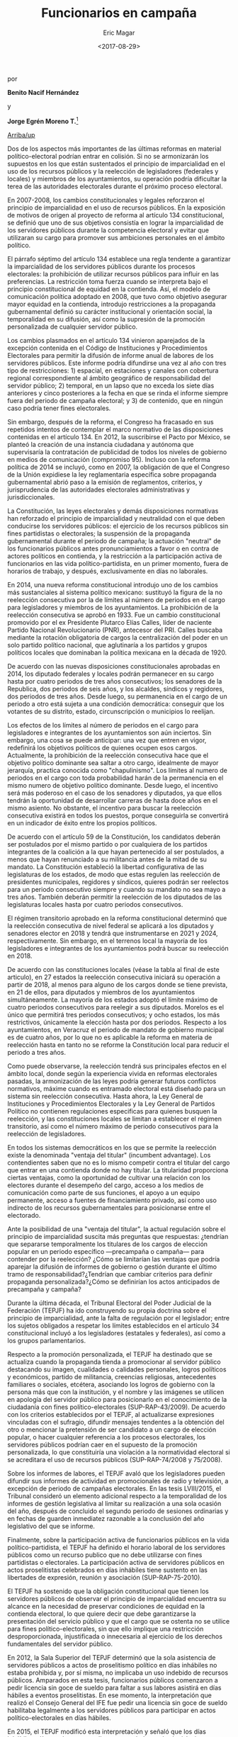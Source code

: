 #+TITLE: Funcionarios en campaña
#+AUTHOR: Eric Magar
#+DATE:  <2017-08-29>
#+OPTIONS: toc:nil # don't place toc in default location
# # will change captions to Spanish, see https://lists.gnu.org/archive/html/emacs-orgmode/2010-03/msg00879.html
#+LANGUAGE: es 

# style sheet
#+HTML_HEAD: <link rel="stylesheet" type="text/css" href="../css/stylesheet.css" />

#+BEGIN_CENTER
por

*Benito Nacif Hernández* 

y

*Jorge Egrén Moreno T.*[fn:1]
#+END_CENTER

#+OPTIONS: broken-links:mark

# #+LINK_UP: index.html
[[../index.html][Arriba/up]]


Dos de los aspectos más importantes de las últimas reformas en material político-electoral podrían entrar en colisión. Si no se armonizarán los supuestos en los que están sustentados el principio de imparcialidad en el uso de los recursos públicos y la reelección de legisladores (federales y locales) y miembros de los ayuntamientos, su operación podría dificultar la terea de las autoridades electorales durante el próximo proceso electoral. 

En 2007-2008, los cambios constitucionales y legales reforzaron el principio de imparcialidad en el uso de recursos públicos. En la exposición de motivos de origen al proyecto de reforma al artículo 134 constitucional, se definió que uno de sus objetivos consistía en lograr la imparcialidad de los servidores públicos durante la competencia electoral y evitar que utilizaran su cargo para promover sus ambiciones personales en el ámbito político. 

El párrafo séptimo del artículo 134 establece una regla tendente a garantizar la imparcialidad de los servidores públicos durante los procesos electorales: la prohibición de utilizar recursos públicos para influir en las preferencias. La restricción toma fuerza cuando se interpreta bajo el principio constitucional de equidad en la contienda. Así, el modelo de comunicación política adoptado en 2008, que tuvo como objetivo asegurar mayor equidad en la contienda, introdujo restricciones a la propaganda gubernamental definió su carácter institucional y orientación social, la temporalidad en su difusión, así como la supresión de la promoción personalizada de cualquier servidor público. 

Los cambios plasmados en el artículo 134 vinieron aparejados de la excepción contenida en el Código de Instituciones y Procedimientos Electorales para permitir la difusión de informe anual de labores de los servidores públicos. Este informe podría difundirse una vez al año con tres tipo de restricciones: 1) espacial, en estaciones y canales con cobertura regional correspondiente al ámbito geográfico de responsabilidad del servidor público; 2) temporal, en un lapso que no exceda los siete días anteriores y cinco posteriores a la fecha en que se rinda el informe siempre fuera del periodo de campaña electoral; y 3) de contenido, que en ningún caso podría tener fines electorales.

Sin embargo, después de la reforma, el Congreso ha fracasado en sus repetidos intentos de contemplar el marco normativo de las disposiciones contenidas en el artículo 134. En 2012, la suscribirse el Pacto por México, se planteó la creación de una instancia ciudadana y autónoma que supervisaría la contratación de publicidad de todos los niveles de gobierno en medios de comunicación (compromiso 95). Incluso con la reforma política de 2014 se incluyó, como en 2007, la obligación de que el Congreso de la Unión expidiese la ley reglamentaria específica sobre propaganda gubernamental abrió paso a la emisión de reglamentos, criterios, y jurisprudencia de las autoridades electorales administrativas y jurisdiccionales.

La Constitución, las leyes electorales y demás disposiciones normativas han reforzado el principio de imparcialidad y neutralidad con el que deben conducirse los servidores públicos: el ejercicio de los recursos públicos sin fines partidistas o electorales; la suspensión de la propaganda gubernamental durante el periodo de campaña; la actuación "neutral" de los funcionarios públicos antes pronunciamientos a favor o en contra de actores políticos en contienda, y la restricción a la participación activa de funcionarios en las vida político-partidista, en un primer momento, fuera de horarios de trabajo, y después, exclusivamente en días no laborales. 

En 2014, una nueva reforma constitucional introdujo uno de los cambios más sustanciales al sistema político mexicano: sustituyó la figura de la no reelección consecutiva por la de límites al número de periodos en el cargo para legisladores y miembros de los ayuntamientos. La prohibición de la reelección consecutiva se aprobó en 1933. Fue un cambio constitucional promovido por el ex Presidente Plutarco Elías Calles, líder de naciente Partido Nacional Revolucionario (PNR), antecesor del PRI. Calles buscaba mediante la rotación obligatoria de cargos la centralización del poder en un solo partido político nacional, que aglutinaría a los partidos y grupos políticos locales que dominaban la política mexicana en la década de 1920.

De acuerdo con las nuevas disposiciones constitucionales aprobadas en 2014, los diputado federales y locales podrán permanecer en su cargo hasta por cuatro periodos de tres años consecutivos; los senadores de la Republica, dos periodos de seis años, y los alcaldes, síndicos y regidores, dos periodos de tres años. Desde luego, su permanencia en el cargo de un periodo a otro está sujeta a una condición democrática: conseguir que los votantes de su distrito, estado, circunscripción o municipios lo reelijan. 

Los efectos de los límites al número de periodos en el cargo para legisladores e integrantes de los ayuntamientos son aún inciertos. Sin embargo, una cosa se puede anticipar: una vez que entren en vigor, redefinirá los objetivos políticos de quienes ocupen esos cargos. Actualmente, la prohibición de la reelección consecutiva hace que el objetivo político dominante sea saltar a otro cargo, idealmente de mayor jerarquía, practica conocida como "chapulinismo". Los límites al numero de periodos en el cargo con toda probabilidad harán de la permanencia en el mismo numero de objetivo político dominante. Desde luego, el incentivo será más poderoso en el caso de los senadores y diputados, ya que ellos tendrán la oportunidad de desarrollar carreras de hasta doce años en el mismo asiento. No obstante, el incentivo para buscar la reelección consecutiva existirá en todos los puestos, porque conseguirla se convertirá en un indicador de éxito entre los propios políticos. 

De acuerdo con el artículo 59 de la Constitución, los candidatos deberán ser postulados por el mismo partido o por cualquiera de los partidos integrantes de la coalición a la que hayan pertenecido al ser postulados, a menos que hayan renunciado a su militancia antes de la mitad de su mandato. La Constitución estableció la libertad configurativa de las legislaturas de los estados, de modo que estas regulen las reelección de presidentes municipales, regidores y síndicos, quieres podrán ser reelectos para un periodo consecutivo siempre y cuando su mandato no sea mayo a tres años. También deberán permitir la reelección de los diputados de las legislaturas locales hasta por cuatro periodos consecutivos.

El régimen transitorio aprobado en la reforma constitucional determinó que la reelección consecutiva de nivel federal se aplicará a los diputados y senadores elector en 2018 y tendrá que instrumentarse en 2021 y 2024, respectivamente. Sin embargo, en el terrenos local la mayoría de los legisladores e integrantes de los ayuntamientos podrá buscar su reelección en 2018.

De acuerdo con las constituciones locales (véase la tabla al final de este articulo), en 27 estados la reelección consecutiva iniciará su operación a partir de 2018, al menos para alguno de los cargos donde se tiene prevista, en 21 de ellos, para diputados y miembros de los ayuntamientos simultáneamente. La mayoría de los estados adoptó el límite máximo de cuatro periodos consecutivos para reelegir a sus diputados. Morelos es el único que permitirá tres periodos consecutivos; y ocho estados, los más restrictivos, únicamente la elección hasta por dos periodos. Respecto a los ayuntamientos, en Veracruz el periodo de mandato de gobierno municipal es de cuatro años, por lo que no es aplicable la reforma en materia de reelección hasta en tanto no se reforme la Constitución local para reducir el periodo a tres años. 

Como puede observarse, la reelección tendrá sus principales efectos en el ámbito local, donde según la experiencia vivida en reformas electorales pasadas, la armonización de las leyes podría generar futuros conflictos normativos, máxime cuando es entramado electoral está diseñado para un sistema sin reelección consecutiva. Hasta ahora, la Ley General de Instituciones y Procedimientos Electorales y la Ley General de Partidos Político no contienen regulaciones especificas para quienes busquen la reelección, y las constituciones locales se limitan a establecer el régimen transitorio, así como el número máximo de periodo consecutivos para la reelección de legisladores.

En todos los sistemas democráticos en los que se permite la reelección existe la denominada "ventaja del titular" (incumbent advantage). Los contendientes saben que no es lo mismo competir contra el titular del cargo que entrar en una contienda donde no hay titular. La titularidad proporciona ciertas ventajas, como la oportunidad de cultivar una relación con los electores durante el desempeño del cargo, acceso a los medios de comunicación como parte de sus funciones, el apoyo a un equipo permanente, acceso a fuentes de financiamiento privado, así como uso indirecto de los recursos gubernamentales para posicionarse entre el electorado.

Ante la posibilidad de una "ventaja del titular", la actual regulación sobre el principio de  imparcialidad suscita más preguntas que respuestas: ¿tendrían que separarse temporalmente los titulares de los cargos de elección popular en un periodo específico ---precampaña o campaña--- para contender por la reelección? ¿Cómo se limitarían las ventajas que podría aparejar la difusión de informes de gobierno o gestión durante el último tramo de responsabilidad?¿Tendrían que cambiar criterios para definir propaganda personalizada?¿Cómo se definirían los actos anticipados de precampaña y campaña?

Durante la última década, el Tribunal Electoral del Poder Judicial de la Federación (TEPJF) ha ido construyendo su propia doctrina sobre el principio de imparcialidad, ante la falta de regulación por el legislador; entre los sujetos obligados a respetar los límites establecidos en el artículo 34 constitucional incluyó a los legisladores (estatales y federales), así como a los grupos parlamentarios. 

Respecto a la promoción personalizada, el TEPJF ha destinado que se actualiza cuando la propaganda tienda a promocionar al servidor público destacando su imagen, cualidades o calidades personales, logros políticos y económicos, partido de militancia, creencias religiosas, antecedentes familiares o sociales, etcétera, asociando los logros de gobierno con la persona más que con la institución, y el nombre y las imágenes se utilicen en apología del servidor público para posicionarlo en el conocimiento de la ciudadanía con fines político-electorales (SUP-RAP-43/2009). De acuerdo con los criterios establecidos por el TEPJF, al actualizarse expresiones vinculadas con el sufragio, difundir mensajes tendentes a la obtención del otro o mencionar la pretensión de ser candidato a un cargo de elección popular, o hacer cualquier referencia a los procesos electorales, los servidores públicos podrían caer en el supuesto de la promoción personalizada, lo que constituiría una violación a la normatividad electoral si se acreditara el uso de recursos públicos (SUP-RAP-74/2008 y 75/2008).

Sobre los informes de labores, el TEPJF avaló que los legisladores pueden difundir sus informes de actividad en promocionales de radio y televisión, a excepción de periodo de campañas electorales. En las tesis LVIII/2015, el Tribunal consideró un elemento adicional respecto a la temporalidad de los informes de gestión legislativa al limitar su realización a una sola ocasión del año, después de concluido el segundo periodo de sesiones ordinarias y en fechas de guarden inmediatez razonable a la conclusión del año legislativo del que se informe.

Finalmente, sobre la participación activa de funcionarios públicos en la vida político-partidista, el TEPJF ha definido el horario laboral de los servidores públicos como un recurso publico que no debe utilizarse con fines partidistas o electorales. La participación activa de servidores públicos en actos proselitistas celebrados en días inhábiles tiene sustento en las libertades de expresión, reunión y asociación (SUP-RAP-75-2010).

El TEPJF ha sostenido que la obligación constitucional que tienen los servidores públicos de observar el principio de imparcialidad encuentra su alcance en la necesidad de preservar condiciones de equidad en la contienda electoral, lo que quiere decir que debe garantizarse la presentación del servicio público y que el cargo que se ostenta no se utilice para fines político-electorales, sin que ello implique una restricción desproporcionada, injustificada o innecesaria al ejercicio de los derechos fundamentales del servidor público.

En 2012, la Sala Superior del TEPJF determinó que la sola asistencia de servidores públicos a actos de proselitismo político en días inhábiles no estaba prohibida y, por sí misma, no implicaba un uso indebido de recursos públicos. Amparados en esta tesis, funcionarios públicos comenzaron a pedir licencia sin goce de sueldo para faltar a sus labores  asistirá en días hábiles a eventos proselitistas. En ese momento, la interpretación que realizó el Consejo General del IFE fue pedir una licencia sin goce de sueldo habilitaba legalmente a los servidores públicos para participar en actos político-electorales en días hábiles. 

En 2015, el TEPJF modificó esta interpretación y señaló que los días inhábiles sólo pueden ser aquellos contemplados en las legislaciones como inhábiles y los días de descanso: …la obligación constitucional de los servidores públicos de observar el principio de imparcialidad, encuentra sustento en la necesidad de preservar condiciones de equidad en la contienda electiva, lo que quiere decir que el cargo que ostentan no se utilice para afectar los procesos electorales a favor o en contra de un candidato o un partido político. En este sentido, cuando se encuentren jurídicamente obligados a realizar actividades permanentes en el desempeño del cargo público, solo podrán apartarse de esas actividades y asistir a eventos proselitistas, en los días que se contemple en la legislación como inhábiles y en los que les corresponda ejercer el derecho constitucional a un día de descanso [...] (Tesis L/2015)

En un principio, según los criterios establecidos por el Tribunal (SUP-JCR-195/2016), la participación en actos proselitistas de funcionarios públicos en días hábiles implicar un supuesto indebido uso de recursos públicos. Ello, porque la asistencia de servidores públicos en días hábiles a actos de proselitismo político-electoral, cuya investidura, responsabilidades o participación pudieran implicar una forma de presión, coacción o inducción sobre electores, es un ejercicio indebido de la función publica equiparable al uso indebido de recursos públicos. Como se desprende de la doctrina sobre el principio de imparcialidad elaborada por el TEPJF, ante la ausencia de reglamentación del artículo 134 constitucional, algunos de los supuestos en los que se construye podrían entrar en conflicto con aspectos no normados de la reelección consecutiva de legisladores y miembros de los ayuntamientos, incluso con acuerdos y lineamientos emitidos por el Consejo General del INE. Si persiste la doctrina del TEPJF sobre el principio de imparcialidad en el uso de los recursos públicos y el legislador no emita una regulación que haga compatible la reelección consecutiva con el principio de imparcialidad en el uso de los recursos públicos, el propósito de la reforma que introdujo la reelección podría difuminarse o quedar en buenos deseos.

Sin la armonización de marco legal vigente, al menos dos elementos producen efectos indeseables: 1) la falta de continuidad del ejercicio de cargo y 2) el sostenimiento del velo de neutralidad impuesto a los funcionarios públicos para abstenerse de emitir pronunciamientos a favor o en contra de actores políticos en la contienda o posicionarse frente a temas de debate público presentes en la precampaña y campaña.

Los servidores públicos que aspiren a la reelección ostentarán el doble carácter de servidores públicos y precandidatos o candidatos; si la legislación no establece la separación temporal del cargo, la prohibición de que asistan a actos proselitistas limitará el pleno goce de sus derechos políticos para realizar actos de precampaña o campaña exclusivamente a días inhábiles y fines de semana.

La alternativa de obligar a solicitar una licencia temporal para competir por una reelección tiene sus desventajas. Un motivo de preocupación son las circunstancias concretas cuando el titular del cargo público tenga que solicitar licencia para contender de nueva cuenta por el mismo cargo, pues quedaría habilitado su suplente para concluir tareas del último tramo de responsabilidad.

La separación del cargo es una restricción compleja desde que desperdicia tiempo y recursos. Tres años son de por sí poco tiempo para desempeñar un cargo, y con la suplencia propuesta ya en algunas iniciativas de reforma constitucional en los estados (Chiapas y San Luis Potosí), se limita el beneficio de la profesionalización y especulación de la función legislativa, así como el seguimiento a los proyectos legislativos y de gobierno. No es difícil suponer que la mayoría de los políticos optará por la reelección, pues como lo hemos señalado, su logro representaría un nuevo indicador de éxito en la política. Así, la sustitución de un numero importante de titulares por suplentes podría traer graves consecuencias. Una de ellas es el efecto disruptivo sobre el funcionamiento de órganos colegiados (planos de los congresos, comisiones legislativas y ayuntamientos), pues rompería con la normalidad del ciclo de gobierno y acotaría los alcances del mismo.

Tampoco es difícil pensar que los políticos con mayor experiencia, quienes ocupan cargos relevantes en el Congreso de la Unión o las legislaturas de los estados, como presidencias de comisiones, o que los propios titulares de los ayuntamientos, busquen la reelección. Con la discontinuidad de las responsabilidad aumentan los riesgos de un letargo legislativo o de interrupción de proyectos de gobierno. La falta de experiencia y conocimiento de los suplentes, quienes tendrían que completar el periodo, dificultará que se alcancen acuerdo relevantes en los órganos colegiados, cuya conducción, como sabemos, es determinante para desahogar las agenda legislativas y de gobierno.

Respecto al velo de neutralidad impuesto a los funcionarios públicos para realizar pronunciamientos políticos que influyan en la contienda, sin un cambio en la legislación vigente tendríamos precampañas y campañas silenciadas. Asimismo, la entrega de beneficios y la exaltación de logros de gobierno podrían cruzar la delgada línea que ha construido con sus criterios el TEPJF y configurarse como indicios de presión al electorado o uso indebido de recursos públicos. 

Como lo hemos revisado, si no se armonizan los supuestos en que están sustentados el principio de imparcialidad en el uso de recursos públicos y la reelección de legisladores y miembros de los ayuntamientos, su operación podría reducir los beneficios planteados en la última reforma política y dificultar enormemente la tarea de por sí completa de las autoridades electorales. El experimento local podría ser un ensayo con altos riesgos de su implementación si los congresos de los estados no se toman en serio su tarea de legislar.

El desafío no es menor, el marco normativo actual y los supuestos bajo los cuales han operado las reglas electorales no están diseñados para ello. 

#+CAPTION: Elecciones en 2018
#+NAME:   fig:1
[[file:../img/mapaBallados.png]]


#+CAPTION: Reelección local
#+NAME:   tab:1
[[file:../img/.png]]


[fn:1] Consejero Electoral del Instituto Nacional Electoral y asesor de consejero, repsectivamente. Este artículo fue publicado en la revista /Voz y voto/, número 292, junio 2017. Los autores han dado su autorización para reproducirlo aquí.

[fn:2] En 2008, el Consejo General del IFE emitió el Acuerdo por cual se aprueba el Reglamento en Materia de Propaganda Institucional y Político Electoral de Servidores Públicos (CG38/2008). Adicionalmente, el Consejo General del otrora IFE y ahora INE ha aprobado más de una veintena de acuerdos para atender las solicitudes hechas por distintos entes públicos sobre excepciones a la regla de suspensión de propaganda gubernamental durante las campañas federales y locales. En 2015, el Consejo General del INE aprobó el Acuerdo por el que se emiten normas reglamentarias sobre la imparcialidad en el uso de recursos públicos a que se refiere el artículo 449, párrafo 1, inciso c), de la Ley General de Instituciones y Procedimientos Electorales en relación con el artículo 134, párrafo séptimo de la Constitución. En 2017, el propio INE aprobó el Acuerdo por el que se determina ejercer la facultad de atracción para establecer mecanismo para contribuir a evitar acciones que generen presión sobre el electorado, así como el uso indebido de programas sociales y la violación a los principios de equidad e imparcialidad, durante los procesos electorales locales 2016-2017 en Coahuila, Estado de México, Nayarit y Veracruz (INE/CG04/2017 e INE/CG108/2017).

[fn:3] SUP-RAP-75/2009, 82/2009, 145/2009 y 159/2009. 

[fn:4] SUP-RAP-75, 82/2009, 87/2009 y 89/2009.

[fn:5]

[fn:6]

[fn:7]

[fn:8]

[fn:9]

[fn:10]

[fn:11]

[fn:12]

